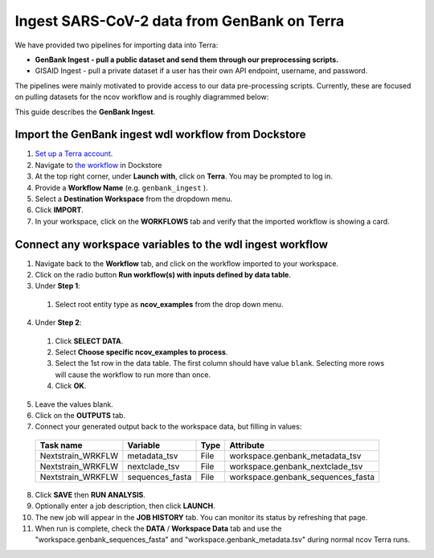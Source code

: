 *********************************************
Ingest SARS-CoV-2 data from GenBank on Terra
*********************************************

We have provided two pipelines for importing data into Terra:

* **GenBank Ingest - pull a public dataset and send them through our preprocessing scripts.**
* GISAID Ingest - pull a private dataset if a user has their own API endpoint, username, and password.

The pipelines were mainly motivated to provide access to our data pre-processing scripts. Currently, these are focused on pulling datasets for the ncov workflow and is roughly diagrammed below:

.. image:: ../images/terra-ingest.png

This guide describes the **GenBank Ingest**.

Import the GenBank ingest wdl workflow from Dockstore
======================================================

1. `Set up a Terra account <https://terra.bio/>`_.
2. Navigate to `the workflow <https://dockstore.org/workflows/github.com/nextstrain/ncov/genbank_ingest:master?tab=info>`_ in Dockstore
3. At the top right corner, under **Launch with**, click on **Terra**. You may be prompted to log in.
4. Provide a **Workflow Name** (e.g. ``genbank_ingest`` ).
5. Select a **Destination Workspace** from the dropdown menu.
6. Click **IMPORT**.
7. In your workspace, click on the **WORKFLOWS** tab and verify that the imported workflow is showing a card.

.. _`nextstrain/ncov/genbank_ingest`: https://dockstore.org/workflows/github.com/nextstrain/ncov/genbank_ingest:master?tab=info

Connect any workspace variables to the wdl ingest workflow
===========================================================
  
1. Navigate back to the **Workflow** tab, and click on the workflow imported to your workspace.
2. Click on the radio button **Run workflow(s) with inputs defined by data table**.
3. Under **Step 1**:

  1. Select root entity type as **ncov_examples** from the drop down menu.

4. Under **Step 2**:

  1. Click **SELECT DATA**.
  2. Select **Choose specific ncov_examples to process**.
  3. Select the 1st row in the data table. The first column should have value ``blank``. Selecting more rows will cause the workflow to run more than once.
  4. Click **OK**.

5. Leave the values blank.
6. Click on the **OUTPUTS** tab.
7. Connect your generated output back to the workspace data, but filling in values:

  +-----------------+------------------+-------+----------------------------------+
  |Task name        | Variable	       | Type  |   Attribute                      |
  +=================+==================+=======+==================================+
  |Nextstrain_WRKFLW|  metadata_tsv    | File  | workspace.genbank_metadata_tsv   |
  +-----------------+------------------+-------+----------------------------------+
  |Nextstrain_WRKFLW|  nextclade_tsv   | File  | workspace.genbank_nextclade_tsv  |
  +-----------------+------------------+-------+----------------------------------+
  |Nextstrain_WRKFLW|  sequences_fasta | File  | workspace.genbank_sequences_fasta|
  +-----------------+------------------+-------+----------------------------------+


8. Click **SAVE** then **RUN ANALYSIS**.
9. Optionally enter a job description, then click **LAUNCH**.
10. The new job will appear in the **JOB HISTORY** tab. You can monitor its status by refreshing that page.
11. When run is complete, check the **DATA** / **Workspace Data** tab and use the "workspace.genbank_sequences_fasta" and "workspace.genbank_metadata.tsv" during normal ncov Terra runs.


